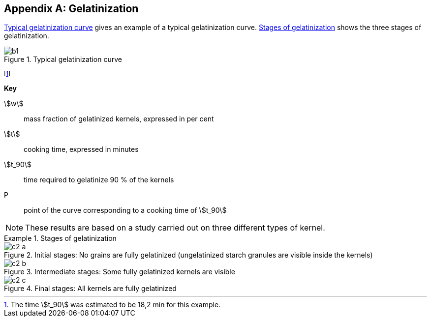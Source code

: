 [[AnnexC]]
[appendix,obligation=informative]
== Gelatinization

<<figureC-1>> gives an example of a typical gelatinization curve. <<figureC-2>>
shows the three stages of gelatinization.

[[figureC-1]]
.Typical gelatinization curve
image::images/b1.png[]
footnote:[The time stem:[t_90] was estimated to be 18,2 min for this example.]

*Key*

stem:[w]:: mass fraction of gelatinized kernels, expressed in per cent
stem:[t]:: cooking time, expressed in minutes
stem:[t_90]:: time required to gelatinize 90 % of the kernels
P:: point of the curve corresponding to a cooking time of stem:[t_90]

NOTE: These results are based on a study carried out on three different types of
kernel.

[[figureC-2]]
.Stages of gelatinization
====
.Initial stages: No grains are fully gelatinized (ungelatinized starch granules are visible inside the kernels)
image::images/c2-a.png[]

.Intermediate stages: Some fully gelatinized kernels are visible
image::images/c2-b.png[]

.Final stages: All kernels are fully gelatinized
image::images/c2-c.png[]
====

